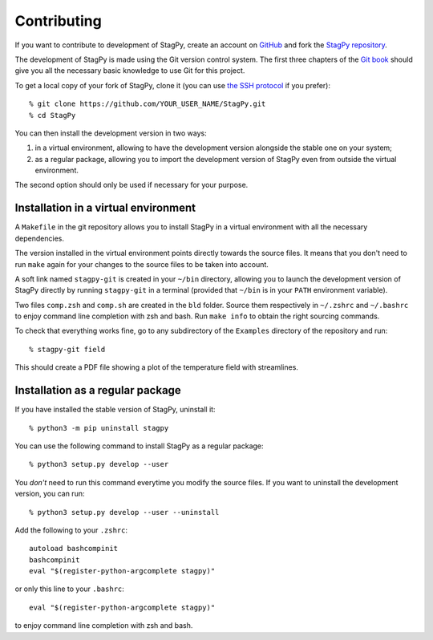 Contributing
============

If you want to contribute to development of StagPy, create an account on
GitHub_ and fork the `StagPy repository`__.

.. _GitHub: https://github.com/
.. __: https://github.com/StagPython/StagPy

The development of StagPy is made using the Git version control system. The
first three chapters of the `Git book`__ should give you all the necessary
basic knowledge to use Git for this project.

.. __: https://git-scm.com/book/en/v2

To get a local copy of your fork of StagPy, clone it (you can use `the SSH
protocol`__ if you prefer)::

    % git clone https://github.com/YOUR_USER_NAME/StagPy.git
    % cd StagPy

.. __: https://help.github.com/articles/connecting-to-github-with-ssh/

You can then install the development version in two ways:

1. in a virtual environment, allowing to have the development version alongside
   the stable one on your system;
2. as a regular package, allowing you to import the development version of
   StagPy even from outside the virtual environment.

The second option should only be used if necessary for your purpose.

Installation in a virtual environment
-------------------------------------

A ``Makefile`` in the git repository allows you to install StagPy in a virtual
environment with all the necessary dependencies.

The version installed in the virtual environment points directly towards the
source files. It means that you don't need to run ``make`` again for your
changes to the source files to be taken into account.

A soft link named ``stagpy-git`` is created in your ``~/bin`` directory,
allowing you to launch the development version of StagPy directly by running
``stagpy-git`` in a terminal (provided that ``~/bin`` is in your ``PATH``
environment variable).

Two files ``comp.zsh`` and ``comp.sh`` are created in the ``bld`` folder.
Source them respectively in ``~/.zshrc`` and ``~/.bashrc`` to enjoy command
line completion with zsh and bash.  Run ``make info`` to obtain the right
sourcing commands.

To check that everything works fine, go to any subdirectory of the ``Examples``
directory of the repository and run::

    % stagpy-git field

This should create a PDF file showing a plot of the temperature field with
streamlines.

Installation as a regular package
---------------------------------

If you have installed the stable version of StagPy, uninstall it::

    % python3 -m pip uninstall stagpy

You can use the following command to install StagPy as a regular package::

    % python3 setup.py develop --user

You *don't* need to run this command everytime you modify the source files.
If you want to uninstall the development version, you can run::

    % python3 setup.py develop --user --uninstall

Add the following to your ``.zshrc``::

    autoload bashcompinit
    bashcompinit
    eval "$(register-python-argcomplete stagpy)"

or only this line to your ``.bashrc``::

    eval "$(register-python-argcomplete stagpy)"

to enjoy command line completion with zsh and bash.
